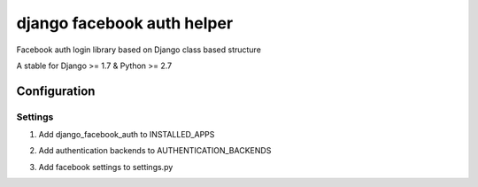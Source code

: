 ===========================
django facebook auth helper
===========================
Facebook auth login library based on Django
class based structure

A stable for Django >= 1.7 & Python >= 2.7

Configuration
=============
Settings
--------
1. Add django_facebook_auth to INSTALLED_APPS
    .. code-block:: python
        INSTALLED_APPS = (
            'demo',
        )

2. Add authentication backends to AUTHENTICATION_BACKENDS
    .. code-block:: python
        AUTHENTICATION_BACKENDS = (
            'django_facebook_auth.backends.FacebookBackend',
        )

3. Add facebook settings to settings.py
    .. code-block:: python
        FACEBOOK_APP_ID = 704150899695055
        FACEBOOK_APP_SECRET = '6632df15dddaafb2a65043f1b0871655'
        FACEBOOK_REDIRECT_URI = 'http://localhost:8000/login/'
